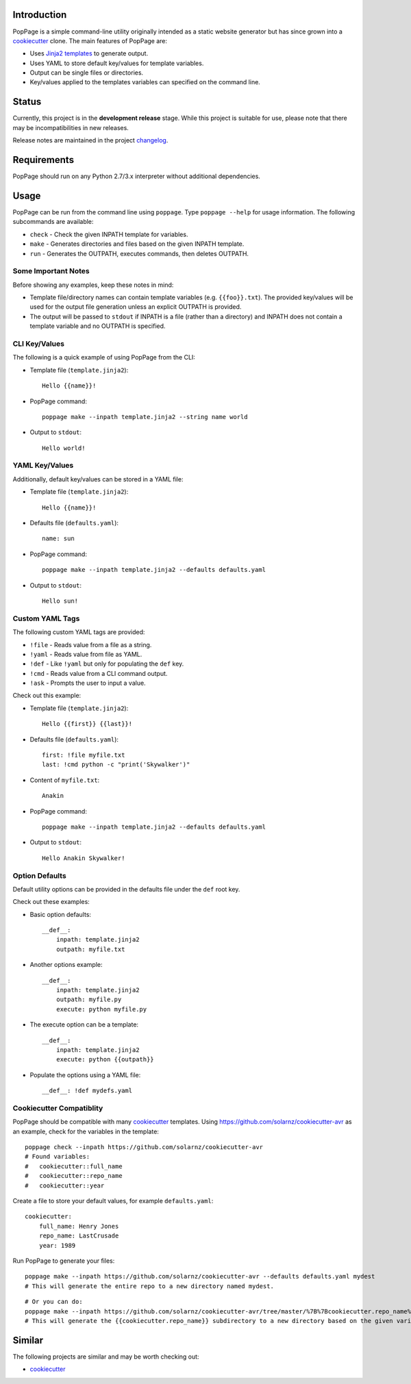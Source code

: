 Introduction
============

PopPage is a simple command-line utility originally intended as a static
website generator but has since grown into a
`cookiecutter <https://github.com/audreyr/cookiecutter>`__ clone. The
main features of PopPage are:

-  Uses `Jinja2 templates <http://jinja.pocoo.org/>`__ to generate
   output.

-  Uses YAML to store default key/values for template variables.

-  Output can be single files or directories.

-  Key/values applied to the templates variables can specified on the
   command line.

Status
======

Currently, this project is in the **development release** stage. While
this project is suitable for use, please note that there may be
incompatibilities in new releases.

Release notes are maintained in the project
`changelog <https://github.com/jeffrimko/PopPage/blob/master/CHANGELOG.adoc>`__.

Requirements
============

PopPage should run on any Python 2.7/3.x interpreter without additional
dependencies.

Usage
=====

PopPage can be run from the command line using ``poppage``. Type
``poppage --help`` for usage information. The following subcommands are
available:

-  ``check`` - Check the given INPATH template for variables.

-  ``make`` - Generates directories and files based on the given INPATH
   template.

-  ``run`` - Generates the OUTPATH, executes commands, then deletes
   OUTPATH.

Some Important Notes
--------------------

Before showing any examples, keep these notes in mind:

-  Template file/directory names can contain template variables (e.g.
   ``{{foo}}.txt``). The provided key/values will be used for the output
   file generation unless an explicit OUTPATH is provided.

-  The output will be passed to ``stdout`` if INPATH is a file (rather
   than a directory) and INPATH does not contain a template variable and
   no OUTPATH is specified.

CLI Key/Values
--------------

The following is a quick example of using PopPage from the CLI:

-  Template file (``template.jinja2``):

   ::

       Hello {{name}}!

-  PopPage command:

   ::

       poppage make --inpath template.jinja2 --string name world

-  Output to ``stdout``:

   ::

       Hello world!

YAML Key/Values
---------------

Additionally, default key/values can be stored in a YAML file:

-  Template file (``template.jinja2``):

   ::

       Hello {{name}}!

-  Defaults file (``defaults.yaml``):

   ::

       name: sun

-  PopPage command:

   ::

       poppage make --inpath template.jinja2 --defaults defaults.yaml

-  Output to ``stdout``:

   ::

       Hello sun!

Custom YAML Tags
----------------

The following custom YAML tags are provided:

-  ``!file`` - Reads value from a file as a string.

-  ``!yaml`` - Reads value from file as YAML.

-  ``!def`` - Like ``!yaml`` but only for populating the ``def`` key.

-  ``!cmd`` - Reads value from a CLI command output.

-  ``!ask`` - Prompts the user to input a value.

Check out this example:

-  Template file (``template.jinja2``):

   ::

       Hello {{first}} {{last}}!

-  Defaults file (``defaults.yaml``):

   ::

       first: !file myfile.txt
       last: !cmd python -c "print('Skywalker')"

-  Content of ``myfile.txt``:

   ::

       Anakin

-  PopPage command:

   ::

       poppage make --inpath template.jinja2 --defaults defaults.yaml

-  Output to ``stdout``:

   ::

       Hello Anakin Skywalker!

Option Defaults
---------------

Default utility options can be provided in the defaults file under the
``def`` root key.

Check out these examples:

-  Basic option defaults:

   ::

       __def__:
           inpath: template.jinja2
           outpath: myfile.txt

-  Another options example:

   ::

       __def__:
           inpath: template.jinja2
           outpath: myfile.py
           execute: python myfile.py

-  The execute option can be a template:

   ::

       __def__:
           inpath: template.jinja2
           execute: python {{outpath}}

-  Populate the options using a YAML file:

   ::

       __def__: !def mydefs.yaml

Cookiecutter Compatiblity
-------------------------

PopPage should be compatible with many
`cookiecutter <https://github.com/audreyr/cookiecutter>`__ templates.
Using https://github.com/solarnz/cookiecutter-avr as an example, check
for the variables in the template:

::

    poppage check --inpath https://github.com/solarnz/cookiecutter-avr
    # Found variables:
    #   cookiecutter::full_name
    #   cookiecutter::repo_name
    #   cookiecutter::year

Create a file to store your default values, for example
``defaults.yaml``:

::

    cookiecutter:
        full_name: Henry Jones
        repo_name: LastCrusade
        year: 1989

Run PopPage to generate your files:

::

    poppage make --inpath https://github.com/solarnz/cookiecutter-avr --defaults defaults.yaml mydest
    # This will generate the entire repo to a new directory named mydest.

::

    # Or you can do:
    poppage make --inpath https://github.com/solarnz/cookiecutter-avr/tree/master/%7B%7Bcookiecutter.repo_name%7D%7D --defaults defaults.yaml
    # This will generate the {{cookiecutter.repo_name}} subdirectory to a new directory based on the given variables, in this case LastCrusade.

Similar
=======

The following projects are similar and may be worth checking out:

-  `cookiecutter <https://github.com/audreyr/cookiecutter>`__
